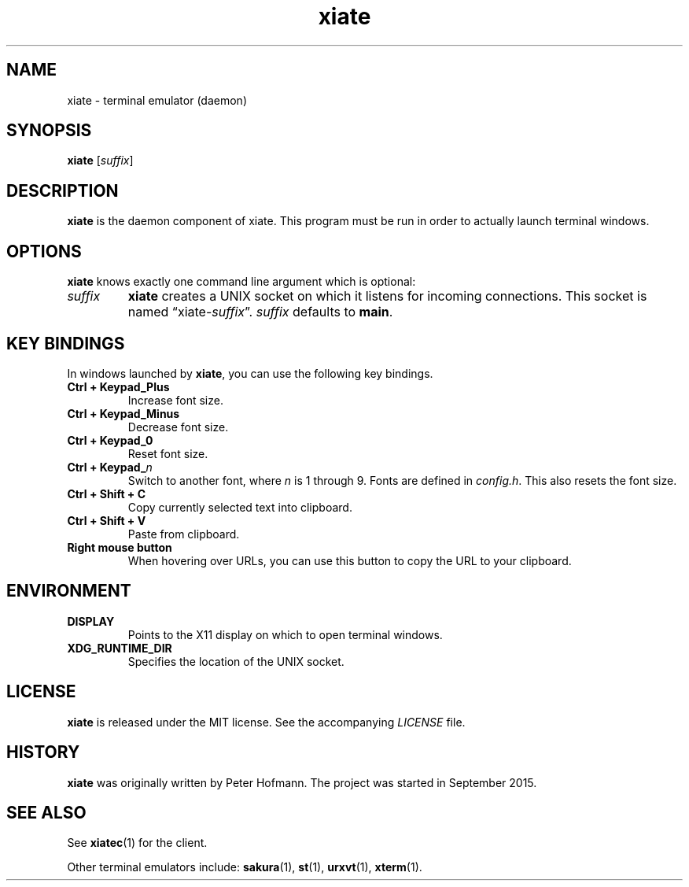 .TH xiate 1 "2017-09-16" "xiate" "User Commands"
.\" --------------------------------------------------------------------
.SH NAME
xiate \- terminal emulator (daemon)
.\" --------------------------------------------------------------------
.SH SYNOPSIS
\fBxiate\fP [\fIsuffix\fP]
.\" --------------------------------------------------------------------
.SH DESCRIPTION
\fBxiate\fP is the daemon component of xiate. This program must be run
in order to actually launch terminal windows.
.\" --------------------------------------------------------------------
.SH OPTIONS
\fBxiate\fP knows exactly one command line argument which is optional:
.TP
\fIsuffix\fP
\fBxiate\fP creates a UNIX socket on which it listens for incoming
connections. This socket is named \(lqxiate-\fIsuffix\fP\(rq.
\fIsuffix\fP defaults to \fBmain\fP.
.\" --------------------------------------------------------------------
.SH "KEY BINDINGS"
In windows launched by \fBxiate\fP, you can use the following key
bindings.
.P
.TP
\fBCtrl + Keypad_Plus\fP
Increase font size.
.TP
\fBCtrl + Keypad_Minus\fP
Decrease font size.
.TP
\fBCtrl + Keypad_0\fP
Reset font size.
.TP
\fBCtrl + Keypad_\fP\fIn\fP
Switch to another font, where \fIn\fP is 1 through 9. Fonts are defined
in \fIconfig.h\fP. This also resets the font size.
.TP
\fBCtrl + Shift + C\fP
Copy currently selected text into clipboard.
.TP
\fBCtrl + Shift + V\fP
Paste from clipboard.
.TP
\fBRight mouse button\fP
When hovering over URLs, you can use this button to copy the URL to your
clipboard.
.\" --------------------------------------------------------------------
.SH ENVIRONMENT
.P
.TP
.B DISPLAY
Points to the X11 display on which to open terminal windows.
.TP
.B XDG_RUNTIME_DIR
Specifies the location of the UNIX socket.
.\" --------------------------------------------------------------------
.SH LICENSE
\fBxiate\fP is released under the MIT license. See the accompanying
\fILICENSE\fP file.
.\" --------------------------------------------------------------------
.SH HISTORY
\fBxiate\fP was originally written by Peter Hofmann. The project was
started in September 2015.
.\" --------------------------------------------------------------------
.SH "SEE ALSO"
See \fBxiatec\fP(1) for the client.
.P
Other terminal emulators include:
.BR sakura (1),
.BR st (1),
.BR urxvt (1),
.BR xterm (1).
